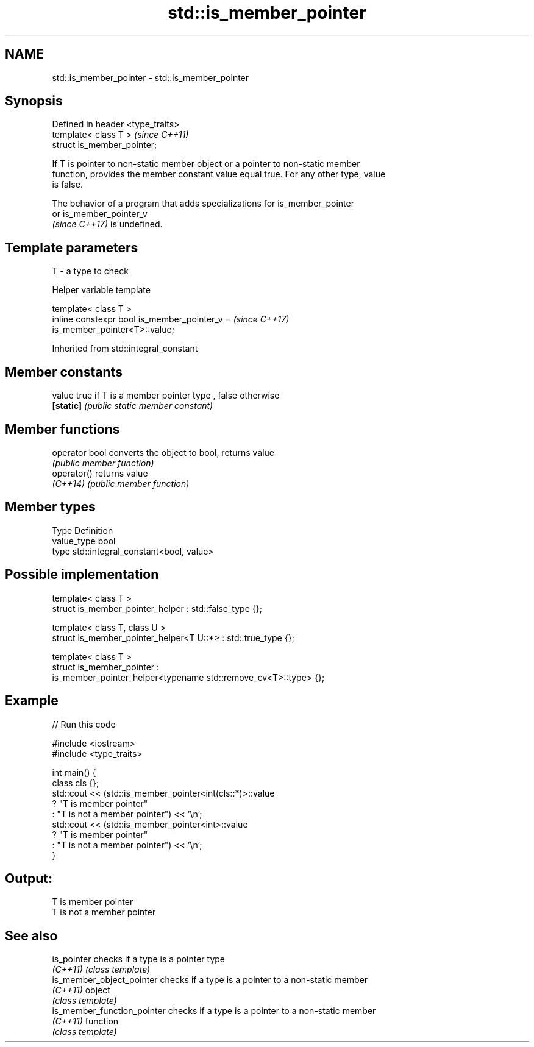 .TH std::is_member_pointer 3 "2021.11.17" "http://cppreference.com" "C++ Standard Libary"
.SH NAME
std::is_member_pointer \- std::is_member_pointer

.SH Synopsis
   Defined in header <type_traits>
   template< class T >              \fI(since C++11)\fP
   struct is_member_pointer;

   If T is pointer to non-static member object or a pointer to non-static member
   function, provides the member constant value equal true. For any other type, value
   is false.

   The behavior of a program that adds specializations for is_member_pointer
   or is_member_pointer_v
   \fI(since C++17)\fP is undefined.

.SH Template parameters

   T - a type to check

   Helper variable template

   template< class T >
   inline constexpr bool is_member_pointer_v =                            \fI(since C++17)\fP
   is_member_pointer<T>::value;



Inherited from std::integral_constant

.SH Member constants

   value    true if T is a member pointer type , false otherwise
   \fB[static]\fP \fI(public static member constant)\fP

.SH Member functions

   operator bool converts the object to bool, returns value
                 \fI(public member function)\fP
   operator()    returns value
   \fI(C++14)\fP       \fI(public member function)\fP

.SH Member types

   Type       Definition
   value_type bool
   type       std::integral_constant<bool, value>

.SH Possible implementation

   template< class T >
   struct is_member_pointer_helper         : std::false_type {};

   template< class T, class U >
   struct is_member_pointer_helper<T U::*> : std::true_type {};

   template< class T >
   struct is_member_pointer :
       is_member_pointer_helper<typename std::remove_cv<T>::type> {};

.SH Example


// Run this code

 #include <iostream>
 #include <type_traits>

 int main() {
     class cls {};
     std::cout << (std::is_member_pointer<int(cls::*)>::value
                      ? "T is member pointer"
                      : "T is not a member pointer") << '\\n';
     std::cout << (std::is_member_pointer<int>::value
                      ? "T is member pointer"
                      : "T is not a member pointer") << '\\n';
 }

.SH Output:

 T is member pointer
 T is not a member pointer

.SH See also

   is_pointer                 checks if a type is a pointer type
   \fI(C++11)\fP                    \fI(class template)\fP
   is_member_object_pointer   checks if a type is a pointer to a non-static member
   \fI(C++11)\fP                    object
                              \fI(class template)\fP
   is_member_function_pointer checks if a type is a pointer to a non-static member
   \fI(C++11)\fP                    function
                              \fI(class template)\fP
